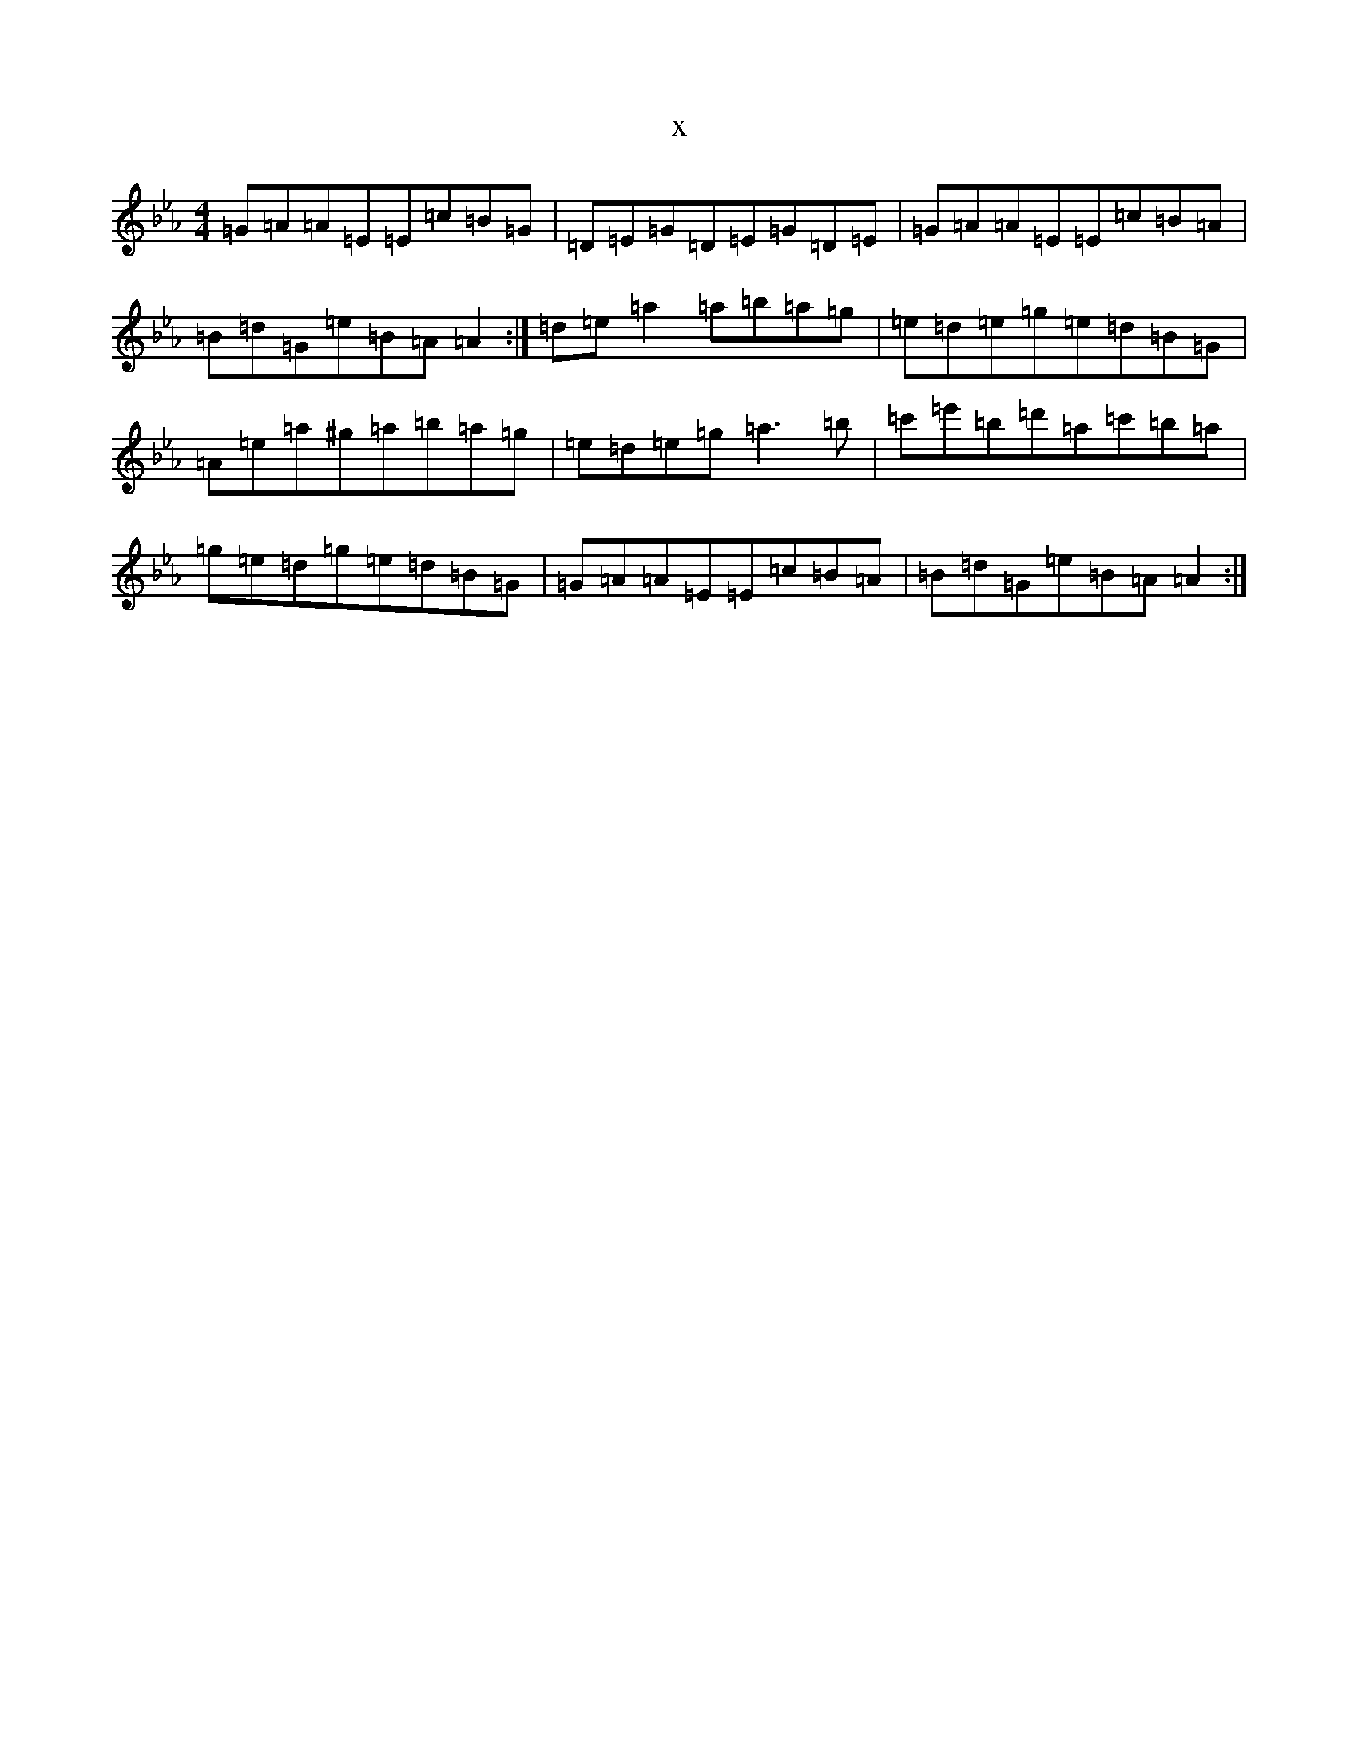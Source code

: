 X:6284
T:x
L:1/8
M:4/4
K: C minor
=G=A=A=E=E=c=B=G|=D=E=G=D=E=G=D=E|=G=A=A=E=E=c=B=A|=B=d=G=e=B=A=A2:|=d=e=a2=a=b=a=g|=e=d=e=g=e=d=B=G|=A=e=a^g=a=b=a=g|=e=d=e=g=a3=b|=c'=e'=b=d'=a=c'=b=a|=g=e=d=g=e=d=B=G|=G=A=A=E=E=c=B=A|=B=d=G=e=B=A=A2:|